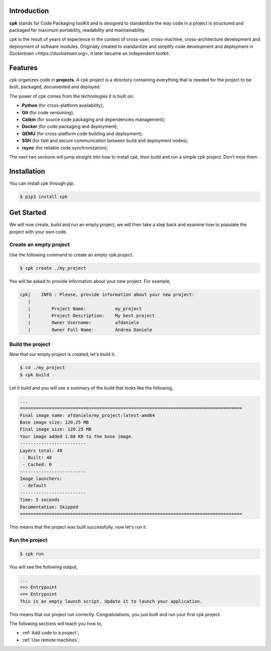 Introduction
============

**cpk** stands for Code Packaging toolKit and is designed to
standardize the way code in a project is structured and
packaged for maximum portability, readability and maintainability.

`cpk` is the result of years of experience in the context of
cross-user, cross-machine, cross-architecture development and deployment
of software modules. Originally created to standardize and simplify
code development and deployment in `Duckietown <https://duckietown.org>`,
it later became an independent toolkit.


Features
========

`cpk` organizes code in **projects**. A `cpk` project is a directory
containing everything that is needed for the project to be built,
packaged, documented and deployed.

The power of `cpk` comes from the technologies it is built on:

- **Python** (for cross-platform availability);
- **Git** (for code versioning);
- **Catkin** (for source code packaging and dependencies management);
- **Docker** (for code packaging and deployment);
- **QEMU** (for cross-platform code building and deployment);
- **SSH** (for fast and secure communication between build and deployment nodes);
- **rsync** (for reliable code synchronization);

The next two sections will jump straight into how to install `cpk`, then
build and run a simple `cpk` project. Don't miss them.


Installation
============

You can install `cpk` through `pip`.

.. code-block:: bash

    $ pip3 install cpk


Get Started
===========

We will now create, build and run an empty project, we will
then take a step back and examine how to populate the project
with your own code.

Create an empty project
-----------------------

Use the following command to create an empty cpk project.

.. code-block:: bash

    $ cpk create ./my_project

You will be asked to provide information about your new project.
For example,

.. code-block:: bash

    cpk|    INFO : Please, provide information about your new project:
       |
       |	Project Name:           my_project
       |	Project Description:    My best project
       |	Owner Username:         afdaniele
       |	Owner Full Name:        Andrea Daniele


Build the project
-----------------

Now that our empty project is created, let's build it.

.. code-block:: bash

    $ cd ./my_project
    $ cpk build

Let it build and you will see a summary of the build that looks like the
following,

.. code-block:: bash

    ...
    ====================================================================================
    Final image name: afdaniele/my_project:latest-amd64
    Base image size: 120.25 MB
    Final image size: 120.25 MB
    Your image added 1.08 KB to the base image.
    -------------------------
    Layers total: 48
     - Built: 48
     - Cached: 0
    -------------------------
    Image launchers:
     - default
    -------------------------
    Time: 5 seconds
    Documentation: Skipped
    ====================================================================================

This means that the project was built successfully, now let's run it.

Run the project
---------------

.. code-block:: bash

    $ cpk run

You will see the following output,

.. code-block:: bash

    ...
    ==> Entrypoint
    <== Entrypoint
    This is an empty launch script. Update it to launch your application.

This means that our project run correctly.
Congratulations, you just built and run your first cpk project.

The following sections will teach you how to,

- :ref:`Add code to a project`;
- :ref:`Use remote machines`;



..
    - `Add launchers to a project`_;
    - `Add dependencies to a project`_;
    - `Add documentation to a project`_;
